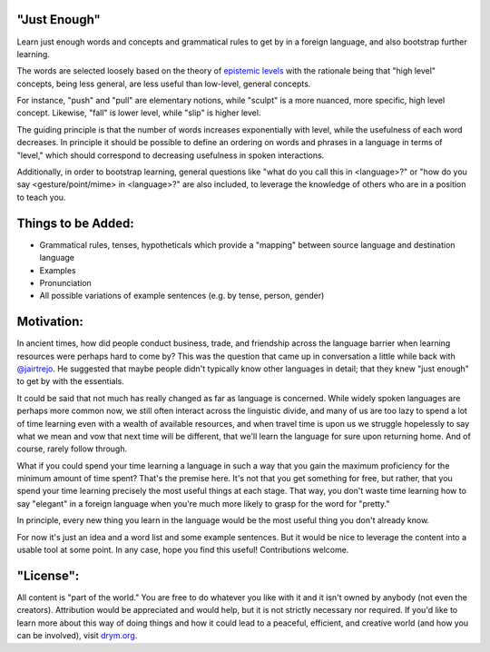 "Just Enough"
=============
Learn just enough words and concepts and grammatical rules to get by in a foreign language, and also bootstrap further learning.

The words are selected loosely based on the theory of `epistemic levels <http://self.drym.com/a-foundation-for-knowledge-a-framework-for-peace/>`_ with the rationale being that "high level" concepts, being less general, are less useful than low-level, general concepts.

For instance, "push" and "pull" are elementary notions, while "sculpt" is a more nuanced, more specific, high level concept. Likewise, "fall" is lower level, while "slip" is higher level.

The guiding principle is that the number of words increases exponentially with level, while the usefulness of each word decreases. In principle it should be possible to define an ordering on words and phrases in a language in terms of "level," which should correspond to decreasing usefulness in spoken interactions.

Additionally, in order to bootstrap learning, general questions like "what do you call this in <language>?" or "how do you say <gesture/point/mime> in <language>?" are also included, to leverage the knowledge of others who are in a position to teach you.

Things to be Added:
===================

- Grammatical rules, tenses, hypotheticals which provide a "mapping" between source language and destination language
- Examples
- Pronunciation
- All possible variations of example sentences (e.g. by tense, person, gender)

Motivation:
===========
In ancient times, how did people conduct business, trade, and friendship across the language barrier when learning resources were perhaps hard to come by? This was the question that came up in conversation a little while back with `@jairtrejo <https://github.com/jairtrejo>`_. He suggested that maybe people didn't typically know other languages in detail; that they knew "just enough" to get by with the essentials.

It could be said that not much has really changed as far as language is concerned. While widely spoken languages are perhaps more common now, we still often interact across the linguistic divide, and many of us are too lazy to spend a lot of time learning even with a wealth of available resources, and when travel time is upon us we struggle hopelessly to say what we mean and vow that next time will be different, that we'll learn the language for sure upon returning home. And of course, rarely follow through.

What if you could spend your time learning a language in such a way that you gain the maximum proficiency for the minimum amount of time spent? That's the premise here. It's not that you get something for free, but rather, that you spend your time learning precisely the most useful things at each stage. That way, you don't waste time learning how to say "elegant" in a foreign language when you're much more likely to grasp for the word for "pretty."

In principle, every new thing you learn in the language would be the most useful thing you don't already know.

For now it's just an idea and a word list and some example sentences. But it would be nice to leverage the content into a usable tool at some point. In any case, hope you find this useful! Contributions welcome.

"License":
==========
All content is "part of the world." You are free to do whatever you like with it and it isn't owned by anybody (not even the creators). Attribution would be appreciated and would help, but it is not strictly necessary nor required. If you'd like to learn more about this way of doing things and how it could lead to a peaceful, efficient, and creative world (and how you can be involved), visit `drym.org <https://drym.org>`_.
